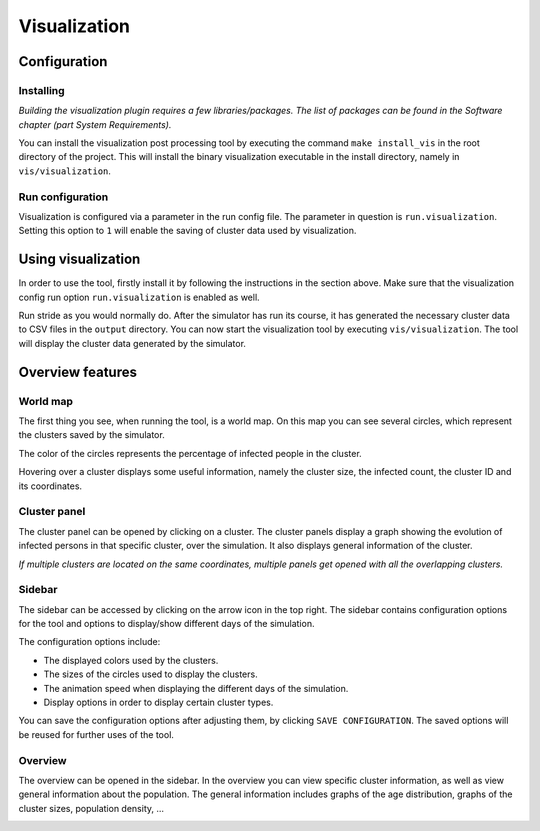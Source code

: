 Visualization
=============

Configuration
-------------


Installing
~~~~~~~~~~

*Building the visualization plugin requires a few libraries/packages.
The list of packages can be found in the Software chapter (part System Requirements).*

You can install the visualization post processing tool by executing
the command ``make install_vis`` in the root directory of the project.
This will install the binary visualization executable in the install directory,
namely in ``vis/visualization``.


Run configuration
~~~~~~~~~~~~~~~~~

Visualization is configured via a parameter in the run config file.
The parameter in question is ``run.visualization``. Setting this option
to ``1`` will enable the saving of cluster data used by visualization.



Using visualization
-------------------


In order to use the tool, firstly install it by following the instructions
in the section above. Make sure that the visualization config run option
``run.visualization`` is enabled as well.

Run stride as you would normally do. After the simulator has run its course,
it has generated the necessary cluster data to CSV files in the ``output`` directory.
You can now start the visualization tool by executing ``vis/visualization``.
The tool will display the cluster data generated by the simulator.


Overview features
-----------------

World map
~~~~~~~~~

The first thing you see, when running the tool, is a world map. On this map
you can see several circles, which represent the clusters saved by the simulator.

The color of the circles represents the percentage of infected people in the cluster.

Hovering over a cluster displays some useful information, namely the cluster size,
the infected count, the cluster ID and its coordinates.

.. image:: _static/vis1.png


Cluster panel
~~~~~~~~~~~~~

The cluster panel can be opened by clicking on a cluster. The cluster panels
display a graph showing the evolution of infected persons in that specific cluster,
over the simulation. It also displays general information of the cluster.

.. image:: _static/vis2.png

*If multiple clusters are located on the same coordinates,
multiple panels get opened with all the overlapping clusters.*


Sidebar
~~~~~~~

The sidebar can be accessed by clicking on the arrow icon in the top right.
The sidebar contains configuration options for the tool and options to
display/show different days of the simulation.

The configuration options include:

-  The displayed colors used by the clusters.

-  The sizes of the circles used to display the clusters.

-  The animation speed when displaying the different days of the simulation.

-  Display options in order to display certain cluster types.

You can save the configuration options after adjusting them, by clicking ``SAVE CONFIGURATION``.
The saved options will be reused for further uses of the tool.

.. image:: _static/vis3.png


Overview
~~~~~~~~

The overview can be opened in the sidebar. In the overview you can view
specific cluster information, as well as view general information about the population.
The general information includes graphs of the age distribution, graphs of the cluster sizes,
population density, ...

.. image:: _static/vis4.png


